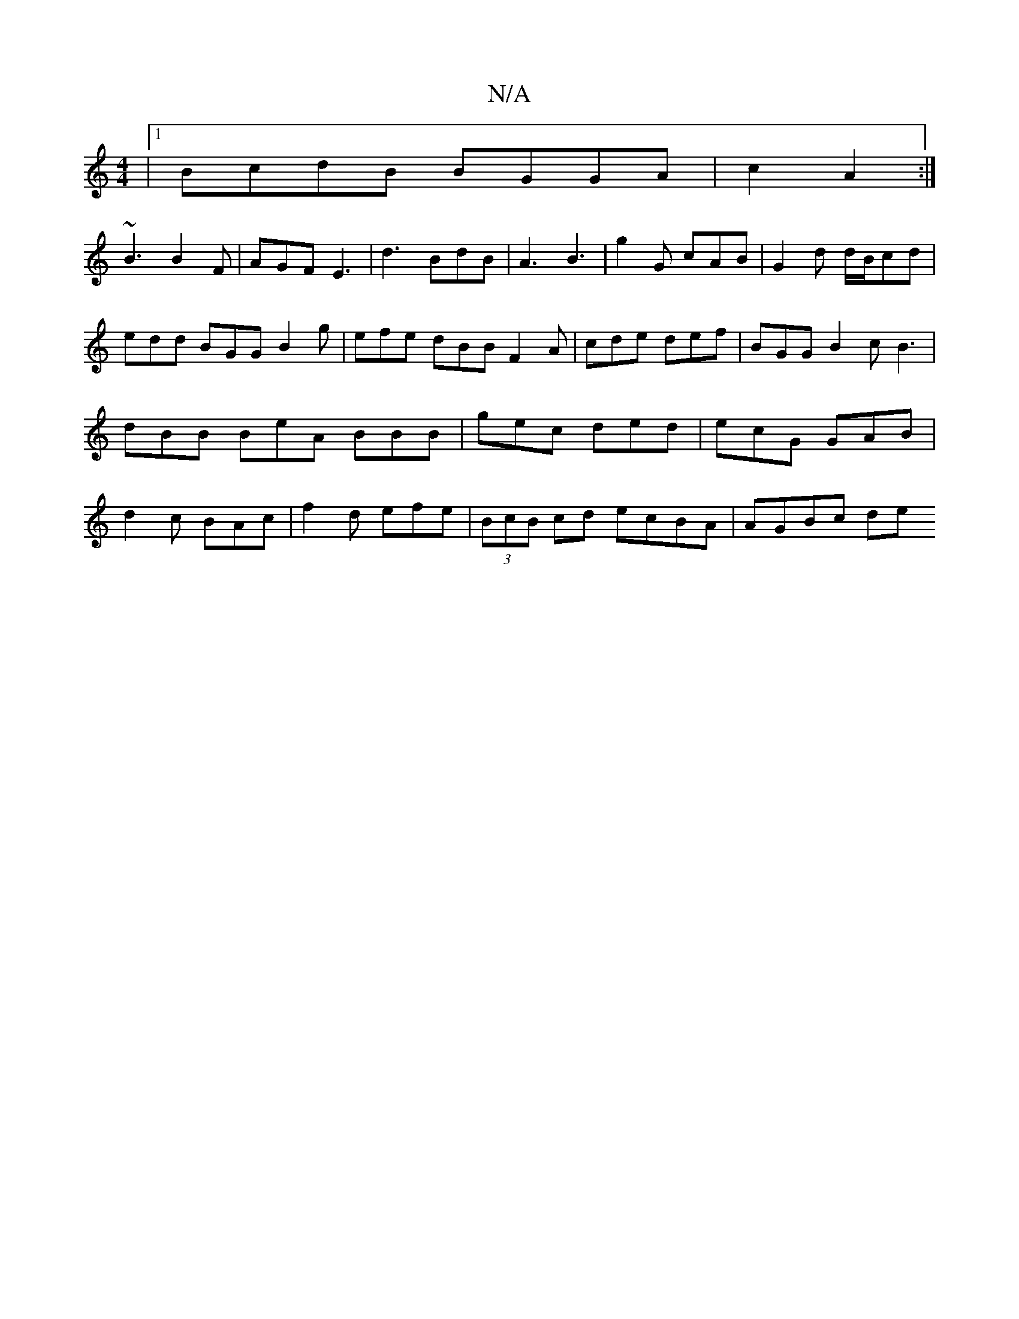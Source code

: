 X:1
T:N/A
M:4/4
R:N/A
K:Cmajor
/|1 BcdB BGGA|c2A2:|
~B3 B2F | AGF E3 | d3 BdB|A3 B3 |g2 G cAB | G2 d d/B/cd | edd BGG B2 g | efe dBB F2A | cde def | BGG B2 c B3|dBB BeA BBB|gec ded|ecG GAB|d2 c BAc | f2d efe | (3BcB cd ecBA|AGBc de